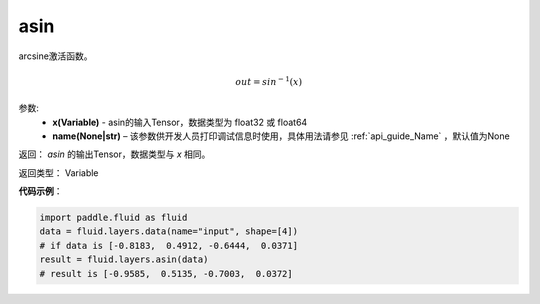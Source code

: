.. _cn_api_fluid_layers_asin:

asin
-------------------------------

.. py:function:: paddle.fluid.layers.asin(x, name=None)

arcsine激活函数。

.. math::
    out = sin^{-1}(x)


参数:
    - **x(Variable)** - asin的输入Tensor，数据类型为 float32 或 float64
    - **name(None|str)** – 该参数供开发人员打印调试信息时使用，具体用法请参见 :ref:`api_guide_Name` ，默认值为None

返回：  `asin` 的输出Tensor，数据类型与 `x` 相同。

返回类型： Variable

**代码示例**：

.. code-block:: python

        import paddle.fluid as fluid
        data = fluid.layers.data(name="input", shape=[4])
        # if data is [-0.8183,  0.4912, -0.6444,  0.0371]
        result = fluid.layers.asin(data)
        # result is [-0.9585,  0.5135, -0.7003,  0.0372]



